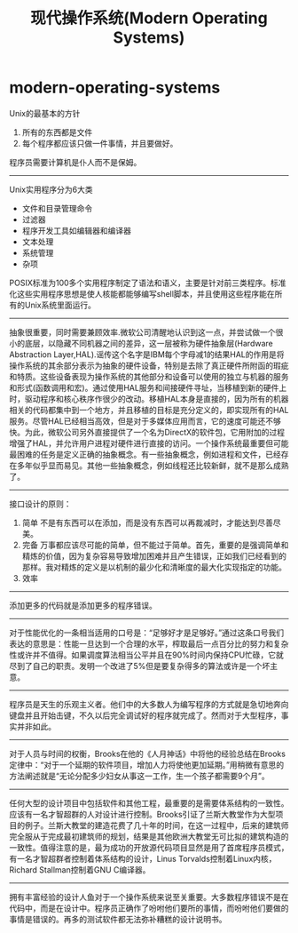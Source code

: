 * modern-operating-systems
#+TITLE: 现代操作系统(Modern Operating Systems)
Unix的最基本的方针
   1. 所有的东西都是文件
   2. 每个程序都应该只做一件事情，并且要做好。
程序员需要计算机是仆人而不是保姆。

-----
Unix实用程序分为6大类
   - 文件和目录管理命令
   - 过滤器
   - 程序开发工具如编辑器和编译器
   - 文本处理
   - 系统管理
   - 杂项
POSIX标准为100多个实用程序制定了语法和语义，主要是针对前三类程序。标准化这些实用程序思想是使人核能都能够编写shell脚本，并且使用这些程序能在所有的Unix系统里面运行。

-----
抽象很重要，同时需要兼顾效率.微软公司清醒地认识到这一点，并尝试做一个很小的底层，以隐藏不同机器之间的差异，这一层被称为硬件抽象层(Hardware Abstraction Layer,HAL).谣传这个名字是IBM每个字母减1的结果HAL的作用是将操作系统的其余部分表示为抽象的硬件设备，特别是去除了真正硬件所附函的瑕疵和特质。这些设备表现为操作系统的其他部分和设备可以使用的独立与机器的服务和形式(函数调用和宏)。通过使用HAL服务和间接硬件寻址，当移植到新的硬件上时，驱动程序和核心秩序作很少的改动。移植HAL本身是直接的，因为所有的机器相关的代码都集中到一个地方，并且移植的目标是充分定义的，即实现所有的HAL服务。尽管HAL已经相当高效，但是对于多媒体应用而言，它的速度可能还不够快。为此，微软公司另外直接提供了一个名为DirectX的软件包，它用附加的过程增强了HAL，并允许用户进程对硬件进行直接的访问。一个操作系统最重要但可能最困难的任务是定义正确的抽象概念。有一些抽象概念，例如进程和文件，已经存在多年似乎显而易见。其他一些抽象概念，例如线程还比较新鲜，就不是那么成熟了。

-----
接口设计的原则：
   1. 简单 不是有东西可以在添加，而是没有东西可以再裁减时，才能达到尽善尽美。
   2. 完备 万事都应该尽可能的简单，但不能过于简单。首先，重要的是强调简单和精炼的价值，因为复杂容易导致增加困难并且产生错误，正如我们已经看到的那样。我对精炼的定义是以机制的最少化和清晰度的最大化实现指定的功能。
   3. 效率

-----
添加更多的代码就是添加更多的程序错误。

-----
对于性能优化的一条相当适用的口号是：“足够好才是足够好。”通过这条口号我们表达的意思是：性能一旦达到一个合理的水平，榨取最后一点百分比的努力和复杂性或许并不值得。如果调度算法相当公平并且在90%时间内保持CPU忙碌，它就尽到了自己的职责。发明一个改进了5%但是要复杂得多的算法或许是一个坏主意。

-----
程序员是天生的乐观主义者。他们中的大多数人为编写程序的方式就是急切地奔向键盘并且开始击键，不久以后完全调试好的程序就完成了。然而对于大型程序，事实并非如此。

-----
对于人员与时间的权衡，Brooks在他的《人月神话》中将他的经验总结在Brooks定律中：“对于一个延期的软件项目，增加人力将使他更加延期。”用稍微有意思的方法阐述就是“无论分配多少妇女从事这一工作，生一个孩子都需要9个月”。

-----
任何大型的设计项目中包括软件和其他工程，最重要的是需要体系结构的一致性。应该有一名才智超群的人对设计进行控制。Brooks引证了兰斯大教堂作为大型项目的例子。兰斯大教堂的建造花费了几十年的时间，在这一过程中，后来的建筑师完全服从于完成最初建筑师的规划，结果是其他欧洲大教堂无可比拟的建筑构造的一致性。值得注意的是，最为成功的开放源代码项目显然是用了首席程序员模式，有一名才智超群者控制着体系结构的设计，Linus Torvalds控制着Linux内核，Richard Stallman控制着GNU C编译器。

-----
拥有丰富经验的设计人鱼对于一个操作系统来说至关重要。大多数程序错误不是在代码中，而是在设计中。程序员正确作了吩咐他们要所的事情，而吩咐他们要做的事情是错误的。再多的测试软件都无法弥补糟糕的设计说明书。


